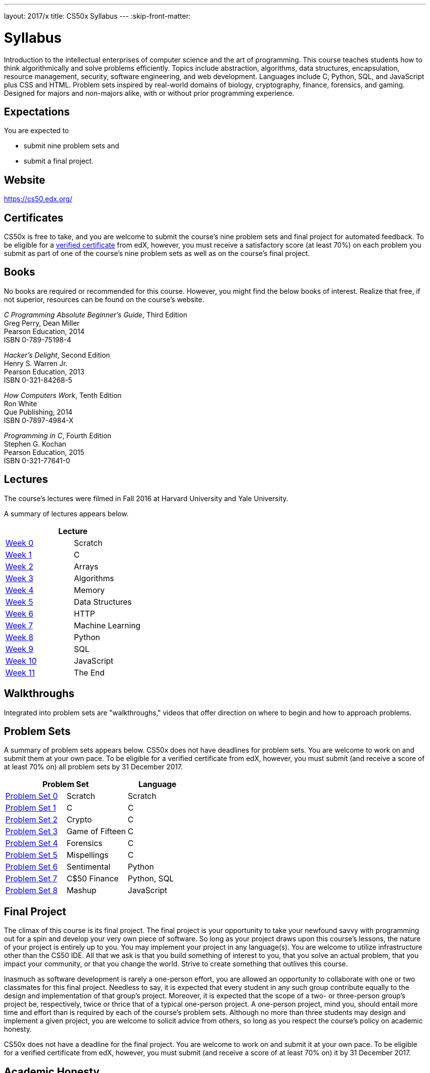 ---
layout: 2017/x
title: CS50x Syllabus
---
:skip-front-matter:

= Syllabus

Introduction to the intellectual enterprises of computer science and the art of programming. This course teaches students how to think algorithmically and solve problems efficiently. Topics include abstraction, algorithms, data structures, encapsulation, resource management, security, software engineering, and web development. Languages include C, Python, SQL, and JavaScript plus CSS and HTML. Problem sets inspired by real-world domains of biology, cryptography, finance, forensics, and gaming. Designed for majors and non-majors alike, with or without prior programming experience.

== Expectations

You are expected to

* submit nine problem sets and
* submit a final project.

== Website

https://cs50.edx.org/

== Certificates

CS50x is free to take, and you are welcome to submit the course's nine problem sets and final project for automated feedback. To be eligible for a https://www.edx.org/verified-certificate[verified certificate] from edX, however, you must receive a satisfactory score (at least 70%) on each problem you submit as part of one of the course's nine problem sets as well as on the course's final project.

== Books 

No books are required or recommended for this course. However, you might find the below books of interest. Realize that free, if not superior, resources can be found on the course's website.

_C Programming Absolute Beginner's Guide_, Third Edition +
Greg Perry, Dean Miller +
Pearson Education, 2014 +
ISBN 0-789-75198-4

_Hacker's Delight_, Second Edition +
Henry S. Warren Jr. +
Pearson Education, 2013 +
ISBN 0-321-84268-5
 
_How Computers Work_, Tenth Edition +
Ron White +
Que Publishing, 2014 +
ISBN 0-7897-4984-X

_Programming in C_, Fourth Edition +
Stephen G. Kochan +
Pearson Education, 2015 +
ISBN 0-321-77641-0

== Lectures

The course's lectures were filmed in Fall 2016 at Harvard University and Yale University.

A summary of lectures appears below. 

|===
2+| Lecture

| https://courses.edx.org/courses/course-v1:HarvardX+CS50+X/courseware/d0c88865e9434f17808f54870ea230a1/5b52cf0573bb4c9ab8bc979e728b2446/[Week 0] | Scratch
| https://courses.edx.org/courses/course-v1:HarvardX+CS50+X/courseware/d0c88865e9434f17808f54870ea230a1/da6b01d04a5643e796a4ec904db9363c/[Week 1] | C
| https://courses.edx.org/courses/course-v1:HarvardX+CS50+X/courseware/d0c88865e9434f17808f54870ea230a1/e7180a2d0f4445878d0e74f6ddbde944/[Week 2] | Arrays
| https://courses.edx.org/courses/course-v1:HarvardX+CS50+X/courseware/d0c88865e9434f17808f54870ea230a1/423d8aa02ac945acb41fdb3fa5e8af88/[Week 3] | Algorithms
| https://courses.edx.org/courses/course-v1:HarvardX+CS50+X/courseware/d0c88865e9434f17808f54870ea230a1/04d14ed5bcaf4d7fae80b6e0772fd1c7/[Week 4] | Memory
| https://courses.edx.org/courses/course-v1:HarvardX+CS50+X/courseware/d0c88865e9434f17808f54870ea230a1/9096126aaf144aab9fa4aeb8ad9eb938/[Week 5] | Data Structures
| https://courses.edx.org/courses/course-v1:HarvardX+CS50+X/courseware/d0c88865e9434f17808f54870ea230a1/3bc1fc6f3ec949eebc726673d164fff8/[Week 6] | HTTP
| https://courses.edx.org/courses/course-v1:HarvardX+CS50+X/courseware/d0c88865e9434f17808f54870ea230a1/9bd6a0559c6d4a6d923a94375347efc0/[Week 7] | Machine Learning
| https://courses.edx.org/courses/course-v1:HarvardX+CS50+X/courseware/d0c88865e9434f17808f54870ea230a1/5f245ed1b5004cdcb2f37a09ea90f05d/[Week 8] | Python
| https://courses.edx.org/courses/course-v1:HarvardX+CS50+X/courseware/d0c88865e9434f17808f54870ea230a1/59d12907a77f4f4d8d24b831003b6962/[Week 9] | SQL
| https://courses.edx.org/courses/course-v1:HarvardX+CS50+X/courseware/d0c88865e9434f17808f54870ea230a1/6f7f4b3b4f89444ea4f32563569fe093/[Week 10] | JavaScript
| https://courses.edx.org/courses/course-v1:HarvardX+CS50+X/courseware/d0c88865e9434f17808f54870ea230a1/51ce7ee1ff8b46019f32c6cc729f307b/[Week 11] | The End
|===

////
== Sections

At Harvard University and Yale University, lectures are supplemented by weekly, 90-minute sections led by the teaching fellows.  CS50x does not have sections, but you can still strike a https://courses.edx.org/courses/course-v1:HarvardX+CS50+X/a7ec0c0a7b6e460f877da0734811c4cd/[discussions] with classmates!
////

////
== Office Hours 

At Harvard University and Yale University, office hours are opportunities for help with problem sets alongside the course's teaching fellows and course assistants. CS50x does not have office hours, but you can still strike a https://courses.edx.org/courses/course-v1:HarvardX+CS50+X/a7ec0c0a7b6e460f877da0734811c4cd/[discussions] with classmates!
////

== Walkthroughs

Integrated into problem sets are "walkthroughs," videos that offer direction on where to begin and how to approach problems. 

////
== Tutoring

For students at Harvard University who avail themselves of the course's other resources but still find themselves struggling, the course offers tutoring, to the extent possible, providing opportunities for students to work with the course's staff one-on-one or in particularly small groups. CS50x does not have tutoring, but you can still strike a https://courses.edx.org/courses/course-v1:HarvardX+CS50+X/a7ec0c0a7b6e460f877da0734811c4cd/[discussions] with classmates!
////

== Problem Sets

A summary of problem sets appears below. CS50x does not have deadlines for problem sets. You are welcome to work on and submit them at your own pace. To be eligible for a verified certificate from edX, however, you must submit (and receive a score of at least 70% on) all problem sets by 31 December 2017.

|===
2+| Problem Set | Language

| https://courses.edx.org/courses/course-v1:HarvardX+CS50+X/courseware/d0c88865e9434f17808f54870ea230a1/5b52cf0573bb4c9ab8bc979e728b2446/[Problem Set 0] | Scratch | Scratch
| https://courses.edx.org/courses/course-v1:HarvardX+CS50+X/courseware/d0c88865e9434f17808f54870ea230a1/da6b01d04a5643e796a4ec904db9363c/[Problem Set 1] | C | C
| https://courses.edx.org/courses/course-v1:HarvardX+CS50+X/courseware/d0c88865e9434f17808f54870ea230a1/e7180a2d0f4445878d0e74f6ddbde944/[Problem Set 2] | Crypto | C
| https://courses.edx.org/courses/course-v1:HarvardX+CS50+X/courseware/d0c88865e9434f17808f54870ea230a1/423d8aa02ac945acb41fdb3fa5e8af88/[Problem Set 3] | Game of Fifteen | C
| https://courses.edx.org/courses/course-v1:HarvardX+CS50+X/courseware/d0c88865e9434f17808f54870ea230a1/04d14ed5bcaf4d7fae80b6e0772fd1c7/[Problem Set 4] | Forensics | C
| https://courses.edx.org/courses/course-v1:HarvardX+CS50+X/courseware/d0c88865e9434f17808f54870ea230a1/9096126aaf144aab9fa4aeb8ad9eb938/[Problem Set 5] | Mispellings | C
| https://courses.edx.org/courses/course-v1:HarvardX+CS50+X/courseware/d0c88865e9434f17808f54870ea230a1/5f245ed1b5004cdcb2f37a09ea90f05d/[Problem Set 6] | Sentimental | Python
| https://courses.edx.org/courses/course-v1:HarvardX+CS50+X/courseware/d0c88865e9434f17808f54870ea230a1/59d12907a77f4f4d8d24b831003b6962/[Problem Set 7] | C$50 Finance | Python, SQL
| https://courses.edx.org/courses/course-v1:HarvardX+CS50+X/courseware/d0c88865e9434f17808f54870ea230a1/6f7f4b3b4f89444ea4f32563569fe093/[Problem Set 8] | Mashup | JavaScript
|===

== Final Project

The climax of this course is its final project. The final project is your opportunity to take your newfound savvy with programming out for a spin and develop your very own piece of software. So long as your project draws upon this course's lessons, the nature of your project is entirely up to you. You may implement your project in any language(s). You are welcome to utilize infrastructure other than the CS50 IDE. All that we ask is that you build something of interest to you, that you solve an actual problem, that you impact your community, or that you change the world. Strive to create something that outlives this course.

Inasmuch as software development is rarely a one-person effort, you are allowed an opportunity to collaborate with one or two classmates for this final project. Needless to say, it is expected that every student in any such group contribute equally to the design and implementation of that group's project. Moreover, it is expected that the scope of a two- or three-person group's project be, respectively, twice or thrice that of a typical one-person project. A one-person project, mind you, should entail more time and effort than is required by each of the course's problem sets. Although no more than three students may design and implement a given project, you are welcome to solicit advice from others, so long as you respect the course's policy on academic honesty.

CS50x does not have a deadline for the final project. You are welcome to work on and submit it at your own pace. To be eligible for a verified certificate from edX, however, you must submit (and receive a score of at least 70% on) it by 31 December 2017.

== Academic Honesty

This course's philosophy on academic honesty is best stated as "be reasonable." The course recognizes that interactions with classmates and others can facilitate mastery of the course's material. However, there remains a line between enlisting the help of another and submitting the work of another. This policy characterizes both sides of that line.

The essence of all work that you submit to this course must be your own. Collaboration on problem sets is not permitted except to the extent that you may ask classmates and others for help so long as that help does not reduce to another doing your work for you. Generally speaking, when asking for help, you may show your code to others, but you may not view theirs, so long as you and they respect this policy's other constraints. Collaboration on the course's final project is permitted to the extent prescribed by its specification.

Below are rules of thumb that (inexhaustively) characterize acts that the course considers reasonable and not reasonable. If in doubt as to whether some act is reasonable, do not commit it. If the course determines that you have commited an act that is not reasonable, you may be deemed ineligible for a certificate. If you commit some act that is not reasonable but bring it to the attention of the course's instructor within 72 hours, the course may reconsider that outcome.

=== Reasonable

* Communicating with classmates about problem sets' problems in English (or some other spoken language).
* Discussing the course's material with others in order to understand it better.
* Helping a classmate identify a bug in his or her code in person or online, as by viewing, compiling, or running his or her code, even on your own computer.
* Incorporating a few lines of code that you find online or elsewhere into your own code, provided that those lines are not themselves solutions to assigned problems and that you cite the lines' origins.
* Sending or showing code that you've written to someone, possibly a classmate, so that he or she might help you identify and fix a bug.
* Sharing a few lines of your own code online so that others might help you identify and fix a bug.
* Turning to the web or elsewhere for instruction beyond the course's own, for references, and for solutions to technical difficulties, but not for outright solutions to problem set's problems or your own final project.
* Whiteboarding solutions to problem sets with others using diagrams or pseudocode but not actual code.
* Working with (and even paying) a tutor to help you with the course, provided the tutor does not do your work for you.

=== Not Reasonable

* Accessing a solution to some problem prior to (re-)submitting your own.
* Asking a classmate to see his or her solution to a problem set's problem before (re-)submitting your own.
* Decompiling, deobfuscating, or disassembling the staff's solutions to problem sets.
* Failing to cite (as with comments) the origins of code or techniques that you discover outside of the course's own lessons and integrate into your own work, even while respecting this policy's other constraints.
* Giving or showing to a classmate a solution to a problem set's problem when it is he or she, and not you, who is struggling to solve it.
* Paying or offering to pay an individual for work that you may submit as (part of) your own.
* Searching for or soliciting outright solutions to problem sets online or elsewhere.
* Splitting a problem set's workload with another individual and combining your work.
* Submitting (after possibly modifying) the work of another individual beyond the few lines allowed herein.
* Submitting the same or similar work to this course that you have submitted or will submit to another.
* Viewing another's solution to a problem set's problem and basing your own solution on it.
